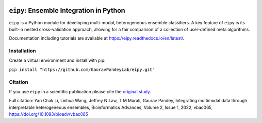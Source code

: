 |Tests|_ |ReadTheDocs|_ |PythonVersion|_ |Black|_

.. |Tests| image:: https://github.com/GauravPandeyLab/eipy/actions/workflows/tests.yml/badge.svg
.. _Tests: https://github.com/GauravPandeyLab/eipy/actions/workflows/tests.yml

.. |ReadTheDocs| image:: https://readthedocs.org/projects/eipy/badge/?version=latest
.. _ReadTheDocs: https://eipy.readthedocs.io/en/latest/

.. |PythonVersion| image:: https://img.shields.io/badge/python-3.8%20%7C%203.9%20%7C%203.10%20%7C%203.11-blue
.. _PythonVersion: https://github.com/GauravPandeyLab/eipy

.. |Black| image:: https://img.shields.io/badge/code%20style-black-000000.svg
.. _Black: https://github.com/psf/black


``eipy``: Ensemble Integration in Python
========================================

``eipy`` is a Python module for developing multi-modal, heterogeneous ensemble classifiers.
A key feature of ``eipy`` is its built-in nested cross-validation approach, allowing for a fair comparison of a 
collection of user-defined meta algorithms. 

Documentation including tutorials are available at `https://eipy.readthedocs.io/en/latest/ <https://eipy.readthedocs.io/en/latest/>`_.

Installation
------------

Create a virtual environment and install with pip:

``pip install "https://github.com/GauravPandeyLab/eipy.git"``

Citation
--------

If you use ``eipy`` in a scientific publication please cite the `original study <https://academic.oup.com/bioinformaticsadvances/article/2/1/vbac065/6696243>`_.

Full citation:
Yan Chak Li, Linhua Wang, Jeffrey N Law, T M Murali, Gaurav Pandey, Integrating multimodal data through interpretable heterogeneous ensembles, Bioinformatics Advances, Volume 2, Issue 1, 2022, vbac065, https://doi.org/10.1093/bioadv/vbac065

